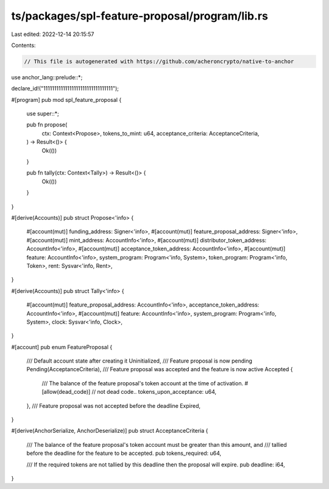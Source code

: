 ts/packages/spl-feature-proposal/program/lib.rs
===============================================

Last edited: 2022-12-14 20:15:57

Contents:

.. code-block:: rs

    // This file is autogenerated with https://github.com/acheroncrypto/native-to-anchor

use anchor_lang::prelude::*;

declare_id!("11111111111111111111111111111111");

#[program]
pub mod spl_feature_proposal {
    use super::*;

    pub fn propose(
        ctx: Context<Propose>,
        tokens_to_mint: u64,
        acceptance_criteria: AcceptanceCriteria,
    ) -> Result<()> {
        Ok(())
    }

    pub fn tally(ctx: Context<Tally>) -> Result<()> {
        Ok(())
    }
}

#[derive(Accounts)]
pub struct Propose<'info> {
    #[account(mut)]
    funding_address: Signer<'info>,
    #[account(mut)]
    feature_proposal_address: Signer<'info>,
    #[account(mut)]
    mint_address: AccountInfo<'info>,
    #[account(mut)]
    distributor_token_address: AccountInfo<'info>,
    #[account(mut)]
    acceptance_token_address: AccountInfo<'info>,
    #[account(mut)]
    feature: AccountInfo<'info>,
    system_program: Program<'info, System>,
    token_program: Program<'info, Token>,
    rent: Sysvar<'info, Rent>,
}

#[derive(Accounts)]
pub struct Tally<'info> {
    #[account(mut)]
    feature_proposal_address: AccountInfo<'info>,
    acceptance_token_address: AccountInfo<'info>,
    #[account(mut)]
    feature: AccountInfo<'info>,
    system_program: Program<'info, System>,
    clock: Sysvar<'info, Clock>,
}

#[account]
pub enum FeatureProposal {
    /// Default account state after creating it
    Uninitialized,
    /// Feature proposal is now pending
    Pending(AcceptanceCriteria),
    /// Feature proposal was accepted and the feature is now active
    Accepted {
        /// The balance of the feature proposal's token account at the time of activation.
        #[allow(dead_code)] // not dead code..
        tokens_upon_acceptance: u64,
    },
    /// Feature proposal was not accepted before the deadline
    Expired,
}

#[derive(AnchorSerialize, AnchorDeserialize)]
pub struct AcceptanceCriteria {
    /// The balance of the feature proposal's token account must be greater than this amount, and
    /// tallied before the deadline for the feature to be accepted.
    pub tokens_required: u64,

    /// If the required tokens are not tallied by this deadline then the proposal will expire.
    pub deadline: i64,
}


